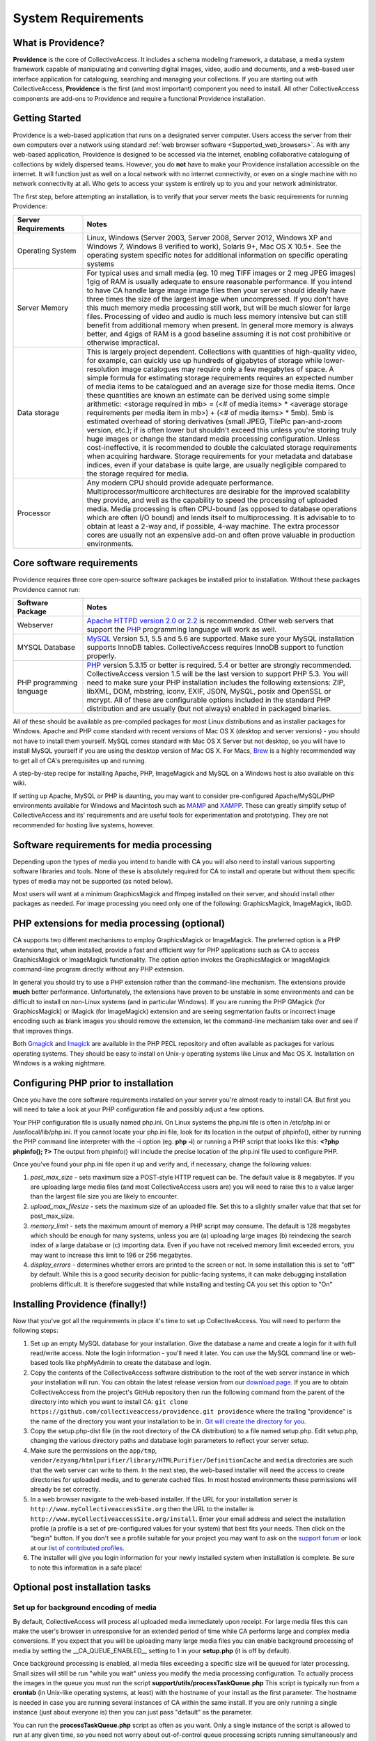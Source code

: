 System Requirements
===================

What is Providence?
-------------------

**Providence** is the core of CollectiveAccess. It includes a schema modeling framework, a database, a media system framework capable of manipulating and converting digital images, video, audio and documents, and a web-based user interface application for cataloguing, searching and managing your collections. If you are starting out with CollectiveAccess, **Providence** is the first (and most important) component you need to install. All other CollectiveAccess components are add-ons to Providence and require a functional Providence installation.

Getting Started
-------------------

Providence is a web-based application that runs on a designated server computer. Users access the server from their own computers over a network using standard :ref:`web browser software <Supported_web_browsers>`. As with any web-based application, Providence is designed to be accessed via the internet, enabling collaborative cataloguing of collections by widely dispersed teams. However, you do **not** have to make your Providence installation accessible on the internet. It will function just as well on a local network with no internet connectivity, or even on a single machine with no network connectivity at all. Who gets to access your system is entirely up to you and your network administrator.

The first step, before attempting an installation, is to verify that your server meets the basic requirements for running Providence:


.. csv-table::
   :header: "Server Requirements", "Notes"
   :widths: 20, 80

   "Operating System", "Linux, Windows (Server 2003, Server 2008, Server 2012, Windows XP and Windows 7, Windows 8 verified to work), Solaris 9+, Mac OS X 10.5+. See the operating system specific notes for additional information on specific operating systems"
   "Server Memory", "For typical uses and small media (eg. 10 meg TIFF images or 2 meg JPEG images) 1gig of RAM is usually adequate to ensure reasonable performance. If you intend to have CA handle large image image files then your server should ideally have three times the size of the largest image when uncompressed. If you don't have this much memory media processing still work, but will be much slower for large files. Processing of video and audio is much less memory intensive but can still benefit from additional memory when present. In general more memory is always better, and 4gigs of RAM is a good baseline assuming it is not cost prohibitive or otherwise impractical." 
   "Data storage", "This is largely project dependent. Collections with quantities of high-quality video, for example, can quickly use up hundreds of gigabytes of storage while lower-resolution image catalogues may require only a few megabytes of space. A simple formula for estimating storage requirements requires an expected number of media items to be catalogued and an average size for those media items. Once these quantities are known an estimate can be derived using some simple arithmetic: <storage required in mb> = (<# of media items> * <average storage requirements per media item in mb>) + (<# of media items> * 5mb). 5mb is estimated overhead of storing derivatives (small JPEG, TilePic pan-and-zoom version, etc.); if is often lower but shouldn't exceed this unless you're storing truly huge images or change the standard media processing configuration. Unless cost-ineffective, it is recommended to double the calculated storage requirements when acquiring hardware. Storage requirements for your metadata and database indices, even if your database is quite large, are usually negligible compared to the storage required for media." 
   "Processor", "Any modern CPU should provide adequate performance. Multiprocessor/multicore architectures are desirable for the improved scalability they provide, and well as the capability to speed the processing of uploaded media. Media processing is often CPU-bound (as opposed to database operations which are often I/O bound) and lends itself to multiprocessing. It is advisable to to obtain at least a 2-way and, if possible, 4-way machine. The extra processor cores are usually not an expensive add-on and often prove valuable in production environments." 

Core software requirements
--------------------------

Providence requires three core open-source software packages be installed prior to installation. Without these packages Providence cannot run:

.. csv-table::
   :header: "Software Package", "Notes"
   :widths: 20, 80

   "Webserver", "`Apache HTTPD version 2.0 or 2.2`_ is recommended. Other web servers that support the `PHP`_ programming language will work as well."
   "MYSQL Database", "`MySQL`_ Version 5.1, 5.5 and 5.6 are supported. Make sure your MySQL installation supports InnoDB tables. CollectiveAccess requires InnoDB support to function properly." 
   "PHP programming language", "`PHP`_ version 5.3.15 or better is required. 5.4 or better are strongly recommended. CollectiveAccess version 1.5 will be the last version to support PHP 5.3. You will need to make sure your PHP installation includes the following extensions: ZIP, libXML, DOM, mbstring, iconv, EXIF, JSON, MySQL, posix and OpenSSL or mcrypt. All of these are configurable options included in the standard PHP distribution and are usually (but not always) enabled in packaged binaries." 

.. _PHP: http://php.net/
.. _Apache HTTPD version 2.0 or 2.2: http://httpd.apache.org/
.. _MySQL: http://dev.mysql.com/

All of these should be available as pre-compiled packages for most Linux distributions and as installer packages for Windows. Apache and PHP come standard with recent versions of Mac OS X (desktop and server versions) - you should not have to install them yourself. MySQL comes standard with Mac OS X Server but not desktop, so you will have to install MySQL yourself if you are using the desktop version of Mac OS X. For Macs, `Brew`_ is a highly recommended way to get all of CA's prerequisites up and running.

A step-by-step recipe for installing Apache, PHP, ImageMagick and MySQL on a Windows host is also available on this wiki.

If setting up Apache, MySQL or PHP is daunting, you may want to consider pre-configured Apache/MySQL/PHP environments available for Windows and Macintosh such as `MAMP`_ and `XAMPP`_. These can greatly simplify setup of CollectiveAccess and its' requirements and are useful tools for experimentation and prototyping. They are not recommended for hosting live systems, however.


.. _Brew: http://brew.sh/
.. _MAMP: http://www.mamp.info/
.. _XAMPP: https://www.apachefriends.org/index.html

Software requirements for media processing
------------------------------------------
Depending upon the types of media you intend to handle with CA you will also need to install various supporting software libraries and tools. None of these is absolutely required for CA to install and operate but without them specific types of media may not be supported (as noted below).

.. csv-table::
   :header: "Software package", "Media types", "Notes"
   :widths: 20, 20, 60

   "GraphicsMagick", "Images", "Version 1.3.16 or better is required. GraphicsMagick is the preferred option for processing image files on all platforms and is better performing than any other option. Be sure to compile or obtain a version of GraphicsMagick with support for the formats you need! Support for some image formats is contingent upon other libraries being present on your server (eg. libTiff must be present for TIFF support])."
   "ImageMagick", "Images", "Version 6.5 or better is required. ImageMagick can handle more image formats than any other option but is significantly slower than GraphicsMagick in most situations. Be sure to compile or obtain a version of ImageMagick with support for the formats you need! Support for some image formats is contingent upon other libraries being present on your server (eg. libTiff must be present for TIFF support])."
   "libGD", "Images", "A simple library for processing JPEG, GIF and PNG format images, GD is a fall-back for image processing when ImageMagick is not available. This library is typically bundled with PHP so you should not need to install it separately. In some cases you may need to perform a manual install or use a package provided by your operating system provider. In addition to supporting a limited set of image formats, GD is typically slows than ImageMagick or GraphicsMagick for many operations. If at all possible install GraphicsMagick on your server."
   "ffmpeg", "Audio, video", "Required if you want to handle video or audio media. Be sure to compile to support the file formats and codecs you require"
   "qt-faststart", "Video", "A utility packaged as part of ffmpeg that modifies QuickTime output from ffmpeg for "quick start" (play back starts as soon as possible) during progressive download. If you will be serving video out of CollectiveAccess via progressive HTTP download you will probably want to install this application. If it is not installed QuickTime files may not start playing until completely downloaded."
   "Ghostscript", "PDF Documents", "Ghostscript 8.71 or better is required to generate preview images of uploaded PDF documents. PDF uploads will still work, but without preview images, if Ghostscript is not installed. If you require color management (if you are dealing with color PDF documents you do), then you must install Ghostscript 9.0 or better."
   "dcraw", "Images", "Required to support upload of proprietary CameraRAW formats produced by various higher-end digital cameras. Note that that AdobeDNG format, a newer RAW format, is supported by GraphicsMagick and ImageMagick."
   "PdfToText", "PDF Documents", "A utility to extract text from uploaded PDF files. If present CA will use PdfToText to extract text for indexing. If PdfToText is not installed on your server CA will not be able to search the content of uploaded PDF documents."
   "PdfMiner", "PDF Documents", "A utility to extract text and text locations from uploaded PDF files. If present CA will use PdfMiner to extract text for indexing and locations to support highlighting of search results during PDF display. If PdfMiner is not installed on your server CA will fall back to PdfToText for indexing and highlighting of search results will be disabled."
   "MediaInfo", "Images, audio, video, PDF Documents", "A library for extraction of technical metadata from various audio and video file formats. If present CA can use MediaInfo to extract technical metadata, otherwise it will fall back to using various built-in methods such as GetID3."
   "ExifTool", "Images", "A library for extraction of embedded metadata from many image file formats. If present CA can use it to extract metadata for display and import."
   "WkHTMLToPDF", "PDF Output", "WkHTMLToPDF is an application that can perform high quality conversion of HTML code to PDF files. If present CollectiveAccess can use WkHTMLToPDF to generate PDF-format labels and reports. Version 0.12.1 is supported. Do not use version 0.12.2, which has bugs that impede valid formatting of output. If WkHTMLToPDF is not installed CollectiveAccess will try to use PhantomJS and failing that fall back to a slower built-in alternative."
   "PhantomJS", "PDF Output", "Like WkHTMLToPDF, PhantomJS is an application that can perform high quality conversion of HTML code to PDF files. If present CollectiveAccess can use PhantomJS to generate PDF-format labels and reports. Version 1.9.8 or better is supported. PhantomJS will not be used if WkHTMLToPDF is installed. If neither WkHTMLToPDF nor PhantomJS are installed CollectiveAccess will fall back to a slower built-in alternative."
   "LibreOffice", "Office Documents", "LibreOffice is an open-source alternative to Microsoft Office. CollectiveAccess can use it to index and create previews for Microsoft Word, Excel and Powerpoint document. LibreOffice 4.0 or better is supported."


Most users will want at a minimum GraphicsMagick and ffmpeg installed on their server, and should install other packages as needed. For image processing you need only one of the following: GraphicsMagick, ImageMagick, libGD.

PHP extensions for media processing (optional)
----------------------------------------------

CA supports two different mechanisms to employ GraphicsMagick or ImageMagick. The preferred option is a PHP extensions that, when installed, provide a fast and efficient way for PHP applications such as CA to access GraphicsMagick or ImageMagick functionality. The option option invokes the GraphicsMagick or ImageMagick command-line program directly without any PHP extension.

In general you should try to use a PHP extension rather than the command-line mechanism. The extensions provide **much** better performance. Unfortunately, the extensions have proven to be unstable in some environments and can be difficult to install on non-Linux systems (and in particular Windows). If you are running the PHP GMagick (for GraphicsMagick) or IMagick (for ImageMagick) extension and are seeing segmentation faults or incorrect image encoding such as blank images you should remove the extension, let the command-line mechanism take over and see if that improves things.

Both `Gmagick`_ and `Imagick`_ are available in the PHP PECL repository and often available as packages for various operating systems. They should be easy to install on Unix-y operating systems like Linux and Mac OS X. Installation on Windows is a waking nightmare.


.. _Gmagick: http://pecl.php.net/gmagick
.. _Imagick: http://pecl.php.net/imagick

Configuring PHP prior to installation
-------------------------------------

Once you have the core software requirements installed on your server you're almost ready to install CA. But first you will need to take a look at your PHP configuration file and possibly adjust a few options.

Your PHP configuration file is usually named php.ini. On Linux systems the php.ini file is often in /etc/php.ini or /usr/local/lib/php.ini. If you cannot locate your php.ini file, look for its location in the output of phpinfo(), either by running the PHP command line interpreter with the -i option (eg. **php -i**) or running a PHP script that looks like this: **<?php phpinfo(); ?>**  The output from phpinfo() will include the precise location of the php.ini file used to configure PHP.

Once you've found your php.ini file open it up and verify and, if necessary, change the following values:

1. *post_max_size* - sets maximum size a POST-style HTTP request can be. The default value is 8 megabytes. If you are uploading large media files (and most CollectiveAccess users are) you will need to raise this to a value larger than the largest file size you are likely to encounter. 
2. *upload_max_filesize* - sets the maximum size of an uploaded file. Set this to a slightly smaller value that that set for post_max_size. 
3. *memory_limit*  - sets the maximum amount of memory a PHP script may consume. The default is 128 megabytes which should be enough for many systems, unless you are (a) uploading large images (b) reindexing the search index of a large database or (c) importing data. Even if you have not received memory limit exceeded errors, you may want to increase this limit to 196 or 256 megabytes.
4. *display_errors* - determines whether errors are printed to the screen or not. In some installation this is set to "off" by default. While this is a good security decision for public-facing systems, it can make debugging installation problems difficult. It is therefore suggested that while installing and testing CA you set this option to "On"

Installing Providence (finally!)
--------------------------------

Now that you've got all the requirements in place it's time to set up CollectiveAccess. You will need to perform the following steps:

1. Set up an empty MySQL database for your installation. Give the database a name and create a login for it with full read/write access. Note the login information - you'll need it later. You can use the MySQL command line or web-based tools like phpMyAdmin to create the database and login.
2. Copy the contents of the CollectiveAccess software distribution to the root of the web server instance in which your installation will run. You can obtain the latest release version from our `download page`_. If you are to obtain CollectiveAccess from the project's GitHub repository then run the following command from the parent of the directory into which you want to install CA:
   ``git clone https://github.com/collectiveaccess/providence.git providence`` where the trailing "providence" is the name of the directory you want your installation to be in. `Git will create the directory for you`_.
3. Copy the setup.php-dist file (in the root directory of the CA distribution) to a file named setup.php. Edit setup.php, changing the various directory paths and database login parameters to reflect your server setup.
4. Make sure the permissions on the ``app/tmp``, ``vendor/ezyang/htmlpurifier/library/HTMLPurifier/DefinitionCache`` and ``media`` directories are such that the web server can write to them. In the next step, the web-based installer will need the access to create directories for uploaded media, and to generate cached files. In most hosted environments these permissions will already be set correctly.
5. In a web browser navigate to the web-based installer. If the URL for your installation server is ``http://www.myCollectiveaccessSite.org`` then the URL to the installer is ``http://www.myCollectiveaccessSite.org/install``. Enter your email address and select the installation profile (a profile is a set of pre-configured values for your system) that best fits your needs. Then click on the "begin" button. If you don't see a profile suitable for your project you may want to ask on the `support forum`_ or look at our `list of contributed profiles`_.
6. The installer will give you login information for your newly installed system when installation is complete. Be sure to note this information in a safe place!

.. _Git will create the directory for you: http://git-scm.com
.. _download page: http://www.collectiveaccess.org/download
.. _list of contributed profiles: http://www.collectiveaccess.org/configuration
.. _support forum : http://collectiveaccess.org/support/forum

Optional post installation tasks
--------------------------------

Set up for background encoding of media
^^^^^^^^^^^^^^^^^^^^^^^^^^^^^^^^^^^^^^^

By default, CollectiveAccess will process all uploaded media immediately upon receipt. For large media files this can make the user's browser in unresponsive for an extended period of time while CA performs large and complex media conversions. If you expect that you will be uploading many large media files you can enable background processing of media by setting the __CA_QUEUE_ENABLED__ setting to 1 in your **setup.php** (it is off by default). 

Once background processing is enabled, all media files exceeding a specific size will be queued for later processing. Small sizes will still be run "while you wait" unless you modify the media processing configuration. To actually process the images in the queue you must run the script **support/utils/processTaskQueue.php** This script is typically run from a **crontab** (in Unix-like operating systems, at least) with the hostname of your install as the first parameter. The hostname is needed in case you are running several instances of CA within the same install. If you are only running a single instance (just about everyone is) then you can just pass "default" as the parameter.

You can run the **processTaskQueue.php** script as often as you want. Only a single instance of the script is allowed to run at any given time, so you need not worry about out-of-control queue processing scripts running simultaneously and depleting server resources. Note that the **processTaskQueue.php** should *always* be run under a user with write-access to the CA media directory.

What to do if something goes wrong?
-----------------------------------

.. tip::

   If your CollectiveAccess installation fails, the first thing to do is look at the error messages, if any. If you receive a blank white screen odds are error messages are being suppressed in your PHP php.ini configuration file. Try changing the **display_errors** option to "On" and then attempt to reinstall.


If you are totally stumped after reviewing the error messages and logs, ask us for help! You can post your questions on the CA support `forum`_. Please include a full description of your problem as well as the operating system you are running, the version of CA you are running, the text of any error messages, the output of phpinfo() and the output of the CA "configuration check" (available in the "Manage" menu under "System Configuration") - assuming you are able to log in. We will try our best to resolve your problems quickly.

You may also want to look at our list of OS specific :ref:`Installation` notes.


.. _forum: http://www.collectiveaccess.org/support/forum
